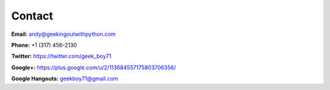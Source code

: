 =======
Contact
=======

**Email:** andy@geekingoutwithpython.com

**Phone:** +1 (317) 456-2130

**Twitter:** https://twitter.com/geek_boy71

**Google+:** https://plus.google.com/u/2/113684557175803706356/

**Google Hangouts:** geekboy71@gmail.com
